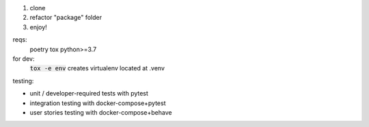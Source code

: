 .. image:: https://circleci.com/gh/pwoolvett/python_template.svg?style=shield
    :target: https://circleci.com/gh/pwoolvett/python_template
    :alt: Build Status

.. image:: https://api.codeclimate.com/v1/badges/f0f976249fae332a0bab/test_coverage
   :target: https://codeclimate.com/github/pwoolvett/python_template/test_coverage
   :alt: Test Coverage


.. image:: https://api.codeclimate.com/v1/badges/f0f976249fae332a0bab/maintainability
   :target: https://codeclimate.com/github/pwoolvett/python_template/maintainability
   :alt: Maintainability


1. clone
2. refactor "package" folder
3. enjoy!

reqs:
  poetry
  tox
  python>=3.7

for dev:
  :code:`tox -e env` creates virtualenv located at .venv

testing:

- unit / developer-required tests with pytest
- integration testing with docker-compose+pytest
- user stories testing with docker-compose+behave
